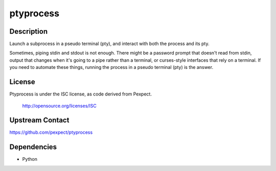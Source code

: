 ptyprocess
==========

Description
-----------

Launch a subprocess in a pseudo terminal (pty), and interact with both
the process and its pty.

Sometimes, piping stdin and stdout is not enough. There might be a
password prompt that doesn't read from stdin, output that changes when
it's going to a pipe rather than a terminal, or curses-style interfaces
that rely on a terminal. If you need to automate these things, running
the process in a pseudo terminal (pty) is the answer.

License
-------

Ptyprocess is under the ISC license, as code derived from Pexpect.

   http://opensource.org/licenses/ISC


Upstream Contact
----------------

https://github.com/pexpect/ptyprocess

Dependencies
------------

-  Python
